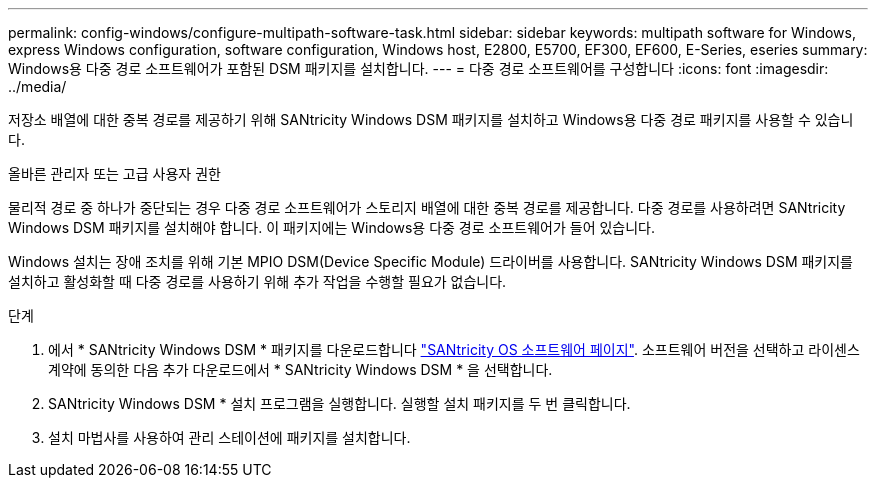 ---
permalink: config-windows/configure-multipath-software-task.html 
sidebar: sidebar 
keywords: multipath software for Windows, express Windows configuration, software configuration, Windows host, E2800, E5700, EF300, EF600, E-Series, eseries 
summary: Windows용 다중 경로 소프트웨어가 포함된 DSM 패키지를 설치합니다. 
---
= 다중 경로 소프트웨어를 구성합니다
:icons: font
:imagesdir: ../media/


[role="lead"]
저장소 배열에 대한 중복 경로를 제공하기 위해 SANtricity Windows DSM 패키지를 설치하고 Windows용 다중 경로 패키지를 사용할 수 있습니다.

올바른 관리자 또는 고급 사용자 권한

물리적 경로 중 하나가 중단되는 경우 다중 경로 소프트웨어가 스토리지 배열에 대한 중복 경로를 제공합니다. 다중 경로를 사용하려면 SANtricity Windows DSM 패키지를 설치해야 합니다. 이 패키지에는 Windows용 다중 경로 소프트웨어가 들어 있습니다.

Windows 설치는 장애 조치를 위해 기본 MPIO DSM(Device Specific Module) 드라이버를 사용합니다. SANtricity Windows DSM 패키지를 설치하고 활성화할 때 다중 경로를 사용하기 위해 추가 작업을 수행할 필요가 없습니다.

.단계
. 에서 * SANtricity Windows DSM * 패키지를 다운로드합니다 https://mysupport.netapp.com/site/products/all/details/eseries-santricityos/downloads-tab["SANtricity OS 소프트웨어 페이지"^]. 소프트웨어 버전을 선택하고 라이센스 계약에 동의한 다음 추가 다운로드에서 * SANtricity Windows DSM * 을 선택합니다.
. SANtricity Windows DSM * 설치 프로그램을 실행합니다. 실행할 설치 패키지를 두 번 클릭합니다.
. 설치 마법사를 사용하여 관리 스테이션에 패키지를 설치합니다.

